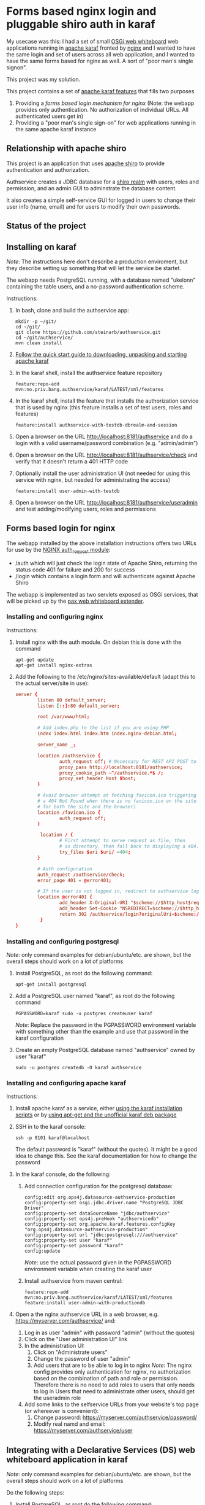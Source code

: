 * Forms based nginx login and pluggable shiro auth in karaf

My usecase was this: I had a set of small [[http://ops4j.github.io/pax/web/SNAPSHOT/User-Guide.html#whiteboard-extender][OSGi web whiteboard]] web applications running in [[https://karaf.apache.org][apache karaf]] fronted by [[https://nginx.org][nginx]] and I wanted to have the same login and set of users across all web application, and I wanted to have the same forms based for nginx as well.  A sort of "poor man's single signon".

This project was my solution.

This project contains a set of [[https://karaf.apache.org/manual/latest/#_feature_and_resolver][apache karaf features]] that fills two purposes
 1. Providing a [[Forms based login for nginx][forms based login mechanism for nginx]] (Note: the webapp provides only authentication. No authorization of individual URLs. All authenticated users get in)
 2. Providing a "poor man's single sign-on" for web applications running in the same apache karaf instance

** Relationship with apache shiro

This project is an application that uses [[https://shiro.apache.org][apache shiro]] to provide authentication and authorization.

Authservice creates a JDBC database for a [[https://shiro.apache.org/realm.html][shiro realm]] with users, roles and permission, and an admin GUI to adminstrate the database content.

It also creates a simple self-service GUI for logged in users to change their user info (name, email) and for users to modify their own passwords.

** Status of the project

[[https://github.com/steinarb/authservice/actions/workflows/authservice-maven-ci-build.yml][file:https://github.com/steinarb/authservice/actions/workflows/authservice-maven-ci-build.yml/badge.svg]]
[[https://coveralls.io/github/steinarb/authservice][file:https://coveralls.io/repos/github/steinarb/authservice/badge.svg]]
[[https://sonarcloud.io/summary/new_code?id=steinarb_authservice][file:https://sonarcloud.io/api/project_badges/measure?project=steinarb_authservice&metric=alert_status#.svg]]
[[https://maven-badges.herokuapp.com/maven-central/no.priv.bang.authservice/authservice][file:https://maven-badges.herokuapp.com/maven-central/no.priv.bang.authservice/authservice/badge.svg]]
[[https://www.javadoc.io/doc/no.priv.bang.authservice/authservice][file:https://www.javadoc.io/badge/no.priv.bang.authservice/authservice.svg]]

[[https://sonarcloud.io/summary/new_code?id=steinarb_authservice][file:https://sonarcloud.io/images/project_badges/sonarcloud-white.svg]]

[[https://sonarcloud.io/summary/new_code?id=steinarb_authservice][file:https://sonarcloud.io/api/project_badges/measure?project=steinarb_authservice&metric=sqale_index#.svg]]
[[https://sonarcloud.io/summary/new_code?id=steinarb_authservice][file:https://sonarcloud.io/api/project_badges/measure?project=steinarb_authservice&metric=coverage#.svg]]
[[https://sonarcloud.io/summary/new_code?id=steinarb_authservice][file:https://sonarcloud.io/api/project_badges/measure?project=steinarb_authservice&metric=ncloc#.svg]]
[[https://sonarcloud.io/summary/new_code?id=steinarb_authservice][file:https://sonarcloud.io/api/project_badges/measure?project=steinarb_authservice&metric=code_smells#.svg]]
[[https://sonarcloud.io/summary/new_code?id=steinarb_authservice][file:https://sonarcloud.io/api/project_badges/measure?project=steinarb_authservice&metric=sqale_rating#.svg]]
[[https://sonarcloud.io/summary/new_code?id=steinarb_authservice][file:https://sonarcloud.io/api/project_badges/measure?project=steinarb_authservice&metric=security_rating#.svg]]
[[https://sonarcloud.io/summary/new_code?id=steinarb_authservice][file:https://sonarcloud.io/api/project_badges/measure?project=steinarb_authservice&metric=bugs#.svg]]
[[https://sonarcloud.io/summary/new_code?id=steinarb_authservice][file:https://sonarcloud.io/api/project_badges/measure?project=steinarb_authservice&metric=vulnerabilities#.svg]]
[[https://sonarcloud.io/summary/new_code?id=steinarb_authservice][file:https://sonarcloud.io/api/project_badges/measure?project=steinarb_authservice&metric=duplicated_lines_density#.svg]]
[[https://sonarcloud.io/summary/new_code?id=steinarb_authservice][file:https://sonarcloud.io/api/project_badges/measure?project=steinarb_authservice&metric=reliability_rating#.svg]]

** Installing on karaf
/Note/: The instructions here don't describe a production enviroment, but they describe setting up something that will let the service be startet.

The webapp needs PostgreSQL running, with a database named "ukelonn" containing the table users, and a no-password authentication scheme.

Instructions:
 1. In bash, clone and build the authservice app:
    #+BEGIN_EXAMPLE
      mkdir -p ~/git/
      cd ~/git/
      git clone https://github.com/steinarb/authservice.git
      cd ~/git/authservice/
      mvn clean install
    #+END_EXAMPLE
 2. [[https://karaf.apache.org/manual/latest/quick-start.html][Follow the quick start guide to downloading, unpacking and starting apache karaf]]
 3. In the karaf shell, install the authservice feature repository
    #+BEGIN_EXAMPLE
      feature:repo-add mvn:no.priv.bang.authservice/karaf/LATEST/xml/features
    #+END_EXAMPLE
 4. In the karaf shell, install the feature that installs the authorization service that is used by nginx (this feature installs a set of test users, roles and features)
    #+BEGIN_EXAMPLE
      feature:install authservice-with-testdb-dbrealm-and-session
    #+END_EXAMPLE
 5. Open a browser on the URL http://localhost:8181/authservice and do a login with a valid username/password combination (e.g. "admin/admin")
 6. Open a browser on the URL http://localhost:8181/authservice/check and verify that it doesn't return a 401 HTTP code
 7. Optionally install the user administration UI (not needed for using this service with nginx, but needed for administrating the access)
    #+BEGIN_EXAMPLE
      feature:install user-admin-with-testdb
    #+END_EXAMPLE
 8. Open a browser on the URL http://localhost:8181/authservice/useradmin and test adding/modifying users, roles and permissions

** Forms based login for nginx

The webapp installed by the above installation instructions offers two URLs for use by the [[http://nginx.org/en/docs/http/ngx_http_auth_request_module.html][NGINX auth_request module]]:
 - /auth which will just check the login state of Apache Shiro, returning the status code 401 for failure and 200 for success
 - /login which contains a login form and will authenticate against Apache Shiro

The webapp is implemented as two servlets exposed as OSGi services, that will be picked up by the [[http://ops4j.github.io/pax/web/4.x/index.html#_whiteboard_extender][pax web whiteboard extender]].

*** Installing and configuring nginx

Instructions:
 1. Install nginx with the auth module.  On debian this is done with the command
    #+BEGIN_EXAMPLE
      apt-get update
      apt-get install nginx-extras
    #+END_EXAMPLE
 2. Add the following to the /etc/nginx/sites-available/default (adapt this to the actual server/site in use):
    #+BEGIN_SRC conf
      server {
              listen 80 default_server;
              listen [::]:80 default_server;

              root /var/www/html;

              # Add index.php to the list if you are using PHP
              index index.html index.htm index.nginx-debian.html;

              server_name _;

              location /authservice {
                      auth_request off; # Necessary for REST API POST to work, shiro will handle authorization here
                      proxy_pass http://localhost:8181/authservice;
                      proxy_cookie_path ~^/authservice.*$ /;
                      proxy_set_header Host $host;
              }

              # Avoid browser attempt at fetching favicon.ico triggering a login and redirecting
              # a 404 Not Found when there is no favicon.ico on the site (which is perferctly OK
              # for both the site and the browser)
              location /favicon.ico {
                      auth_request off;
              }

               location / {
                      # First attempt to serve request as file, then
                      # as directory, then fall back to displaying a 404.
                      try_files $uri $uri/ =404;
              }

              # Auth configuration
              auth_request /authservice/check;
              error_page 401 = @error401;

              # If the user is not logged in, redirect to authservice login URL, with redirect information
              location @error401 {
                      add_header X-Original-URI "$scheme://$http_host$request_uri";
                      add_header Set-Cookie "NSREDIRECT=$scheme://$http_host$request_uri";
                      return 302 /authservice/login?originalUri=$scheme://$http_host$request_uri;
               }
      }
    #+END_SRC
*** Installing and configuring postgresql
/Note/: only command examples for debian/ubuntu/etc. are shown, but the overall steps should work on a lot of platforms
 1. Install PostgreSQL, as root do the following command:
    #+BEGIN_EXAMPLE
      apt-get install postgresql
    #+END_EXAMPLE
 2. Add a PostgreSQL user named "karaf", as root do the following command
    #+BEGIN_EXAMPLE
      PGPASSWORD=karaf sudo -u postgres createuser karaf
    #+END_EXAMPLE
    /Note/: Replace the password in the PGPASSWORD environment variable with something other than the example and use that password in the karaf configuration
 3. Create an empty PostgreSQL database named "authservice" owned by user "karaf"
    #+BEGIN_EXAMPLE
      sudo -u postgres createdb -O karaf authservice
    #+END_EXAMPLE
*** Installing and configuring apache karaf
Instructions:
 1. Install apache karaf as a service, either [[http://karaf.apache.org/manual/latest/#_service_script_templates][using the karaf installation scripts]] or by [[https://steinar.bang.priv.no/2018/01/23/installing-apache-karaf-on-debian/][using apt-get and the unofficial karaf deb package]]
 2. SSH in to the karaf console:
    #+BEGIN_EXAMPLE
       ssh -p 8101 karaf@localhost
    #+END_EXAMPLE
    The default password is "karaf" (without the quotes).  It might be a good idea to change this.  See the karaf documentation for how to change the password
 3. In the karaf console, do the following:
    1. Add connection configuration for the postgresql database:
       #+BEGIN_EXAMPLE
         config:edit org.ops4j.datasource-authservice-production
         config:property-set osgi.jdbc.driver.name "PostgreSQL JDBC Driver"
         config:property-set dataSourceName "jdbc/authservice"
         config:property-set ops4j.preHook "authservicedb"
         config:property-set org.apache.karaf.features.configKey "org.ops4j.datasource-authservice-production"
         config:property-set url "jdbc:postgresql:///authservice"
         config:property-set user "karaf"
         config:property-set password "karaf"
         config:update
       #+END_EXAMPLE
       /Note/: use the actual password given in the PGPASSWORD environment variable when creating the karaf user
    2. Install authservice from maven central:
       #+BEGIN_EXAMPLE
         feature:repo-add mvn:no.priv.bang.authservice/karaf/LATEST/xml/features
         feature:install user-admin-with-productiondb
       #+END_EXAMPLE
 4. Open a the nginx authservice URL in a web browser, e.g. https://myserver.com/authservice/ and:
    1. Log in as user "admin" with password "admin" (without the quotes)
    2. Click on the "User administration UI" link
    3. In the administration UI:
       1. Click on "Administrate users"
       2. Change the password of user "admin"
       3. Add users that are to be able to log in to nginx
          /Note/: The nginx config provides only authentication for nginx, no authorization based on the combination of path and role or permission.  Therefore there is no need to add roles to users that only needs to log in
          Users that need to administrate other users, should get the useradmin role
    4. Add some links to the selfservice URLs from your website's top page (or whereever is convenient):
       1. Change password: https://myserver.com/authservice/password/
       2. Modify real namd and email: https://myserver.com/authservice/user
** Integrating with a Declarative Services (DS) web whiteboard application in karaf
/Note/: only command examples for debian/ubuntu/etc. are shown, but the overall steps should work on a lot of platforms

Do the following steps:
 1. Install PostgreSQL, as root do the following command:
    #+BEGIN_EXAMPLE
      apt-get install postgresql
    #+END_EXAMPLE
 2. Add a PostgreSQL user named "karaf", as root do the following command
    #+BEGIN_EXAMPLE
      PGPASSWORD=karaf sudo -u postgres createuser karaf
    #+END_EXAMPLE
    /Note/: Replace the password in the PGPASSWORD environment variable with something other than the example and use that password in the karaf configuration
 3. Create an empty PostgreSQL database named "authservice" owned by user "karaf"
    #+BEGIN_EXAMPLE
      sudo -u postgres createdb -O karaf authservice
    #+END_EXAMPLE
 4. SSH into the karaf console and add connection configuration for the postgresql database with the following commands:
    #+BEGIN_EXAMPLE
      config:edit org.ops4j.datasource-authservice-production
      config:property-set osgi.jdbc.driver.name "PostgreSQL JDBC Driver"
      config:property-set dataSourceName "jdbc/authservice"
      config:property-set ops4j.preHook "authservicedb"
      config:property-set url "jdbc:postgresql:///authservice"
      config:property-set user "karaf"
      config:property-set password "karaf"
      config:update
    #+END_EXAMPLE
    /Note/: use the actual password given in the PGPASSWORD environment variable when creating the karaf user
 5. Create a new DS component maven project, containing
    1. A src/main/feature/feature.xml template file, referencing the authservice feature repository and the authservice feature, e.g.:
       #+BEGIN_SRC nxml
         <?xml version="1.0" encoding="UTF-8" standalone="yes"?>
         <features xmlns="http://karaf.apache.org/xmlns/features/v1.5.0" name="authservice.bundle">
             <repository>mvn:no.priv.bang.authservice/karaf/1.15.2/xml/features</repository>
             <feature name="${karaf-feature-name}">
                 <feature>user-admin-with-productiondb</feature>
             </feature>
         </features>
       #+END_SRC
    2. Add a shiro compile time dependency to the project's maven dependencies:
       #+BEGIN_EXAMPLE
         <dependency>
             <groupId>org.apache.shiro</groupId>
             <artifactId>shiro-core</artifactId>
             <version>1.3.2</version>
             <scope>provided</scope>
         </dependency>
       #+END_EXAMPLE
    3. A DS component exposing a ServletContextHelper service to the web whiteboard, e.g.:
       #+BEGIN_SRC java
         @Component(
             property= {
                 HttpWhiteboardConstants.HTTP_WHITEBOARD_CONTEXT_NAME+"=ukelonn",
                 HttpWhiteboardConstants.HTTP_WHITEBOARD_CONTEXT_PATH+"=/ukelonn"},
             service=ServletContextHelper.class,
             immediate=true
         )
         public class UkelonnServletContextHelper extends ServletContextHelper { }
       #+END_SRC
    4. A DS component exposing a Filter service to the web whiteboard, extending the AbstractShiroFilter, requiring shiro Realm and SessionDAO OSGi service injections, and configured using code (the shiro.ini mechanism doesn't work well in OSGi), eg.:
       #+BEGIN_SRC java
         @Component(
             property= {
                 HttpWhiteboardConstants.HTTP_WHITEBOARD_FILTER_PATTERN+"=/*",
                 HttpWhiteboardConstants.HTTP_WHITEBOARD_CONTEXT_SELECT + "=(" + HttpWhiteboardConstants.HTTP_WHITEBOARD_CONTEXT_NAME +"=ukelonn)",
                 "servletNames=ukelonn"},
             service=Filter.class,
             immediate=true
         )
         public class UkelonnShiroFilter extends AbstractShiroFilter { // NOSONAR

             private Realm realm;
             private SessionDAO session;
             private static final Ini INI_FILE = new Ini();
             static {
                 // Can't use the Ini.fromResourcePath(String) method because it can't find "shiro.ini" on the classpath in an OSGi context
                 INI_FILE.load(UkelonnShiroFilter.class.getClassLoader().getResourceAsStream("shiro.ini"));
             }

             @Reference
             public void setRealm(Realm realm) {
                 this.realm = realm;
             }

             @Reference
             public void setSession(SessionDAO session) {
                 this.session = session;
             }

             @Activate
             public void activate() {
                 WebIniSecurityManagerFactory securityManagerFactory = new WebIniSecurityManagerFactory(INI_FILE);
                 DefaultWebSecurityManager securityManager = (DefaultWebSecurityManager) securityManagerFactory.createInstance();
                 DefaultWebSessionManager sessionmanager = new DefaultWebSessionManager();
                 sessionmanager.setSessionDAO(session);
                 securityManager.setSessionManager(sessionmanager);
                 setSecurityManager(securityManager);
                 securityManager.setRealm(realm);

                 IniFilterChainResolverFactory filterChainResolverFactory = new IniFilterChainResolverFactory(INI_FILE, securityManagerFactory.getBeans());
                 FilterChainResolver resolver = filterChainResolverFactory.createInstance();
                 setFilterChainResolver(resolver);
             }
         }
       #+END_SRC
    5. A shiro.ini resource containing a [urls] section providing access to various path, e.g:
       #+BEGIN_EXAMPLE
         [main]
         authc.loginUrl = /login

         [users]

         [urls]
         / = authc
         /user* = user
         /admin/** = roles[administrator]
         /api/login = anon
         /api/registerpayment = roles[administrator]
         /api/job/update = roles[administrator]
         /api/admin/** = roles[administrator]
         /api/** = authc
         /performedjobs = authc
         /performedpayments = authc
       #+END_EXAMPLE
    6. Something listening to the /login path inside the context provided by the WebContextHelper (i.e. /ukelonn/login in this example) and handling login.  "Something" could be a servlet or a JAX-RS resource.  An example of a JAX-RS resource to handle login, is this resource, which when receiving a GET returns an HTML page with a login form, and on receiving a POST from the form, performs the login:
       #+BEGIN_SRC java
         @Path("")
         public class LoginResource {

             @GET
             @Path("/login")
             @Produces(MediaType.TEXT_HTML)
             public InputStream getLogin() {
                 return getClass().getClassLoader().getResourceAsStream("web/login.html");
             }

             @POST
             @Path("/login")
             @Consumes(MediaType.APPLICATION_FORM_URLENCODED)
             @Produces("text/html")
             public Response postLogin(@FormParam("username") String username, @FormParam("password") String password) {
                 Subject subject = SecurityUtils.getSubject();

                 UsernamePasswordToken token = new UsernamePasswordToken(username, password.toCharArray(), true);
                 try {
                     subject.login(token);

                     return Response.status(Response.Status.FOUND).entity("Login successful!").build();
                 } catch(UnknownAccountException e) {
                     return Response.status(Response.Status.UNAUTHORIZED).entity("Unknown account")).build();
                 } catch (IncorrectCredentialsException  e) {
                     return Response.status(Response.Status.UNAUTHORIZED).entity("Wrong password")).build();
                 } catch (LockedAccountException  e) {
                     return Response.status(Response.Status.UNAUTHORIZED).entity("Account is locked")).build();
                 } catch (AuthenticationException e) {
                     return Response.status(Response.Status.UNAUTHORIZED).entity("Unable to log in")).build();
                 } catch (Exception e) {
                     throw new InternalServerErrorException();
                 } finally {
                     token.clear();
                 }
             }
         }
       #+END_SRC
       /Note/! if the user logs in via the login form on the /authservice/ path on the same karaf server, the user will be logged into your application as well.
 6. A barebones DS component plugging into authservice, and that can be adapted to your project, can be found at [[https://github.com/steinarb/authservice-sampleclient][authservice-sampleclient]]

** Various ways of integrating with other webapps in karaf

There are several ways for a webapp to interact with authservice:
 1. Install authservice separately and add OSGi service injections for shiro Realm and Session (all user administration done in the authservice webapplication)
 2. Add the features for the liquibase database setup and the shiro Realm and Session and provide the necessary tables from a different web application's database
 3. Add the features for the authservice UserManagementService implementation, as well as the features for Realm and Session and and implement a user management GUI and webservice on top of the UserManagementService

...or various permutations of the above.  With [[https://github.com/steinarb/ukelonn][ukelonn]] I plan to add the authservice tables to the ukelonn database, and then let the ukelonn database provide the database for authservice itself.  I have made a first step in the direction of authservice integration by basing ukelonn's user management on the UserManagementService OSGi service, so that it later can be replaced by the authservice implementation of the service.

** Integrating with other databases than PostgreSQL and derby

Short story: it should be possible.  It should possible to use blank JDBC database that can be connected to with a combination of a JDBC url and username and password.

Currently authservice operates with two databases: an in-memory derby with mock data used for tests and development, and a PostgreSQL database used for production deployments.

Authservice uses XML syntax liquibase to set up the schema, straightforward SQL to insert initial data/mock data, and straightforward SQL to updated and query the authservice database, so replacing both derby and PostgreSQL, with other JDBC databases supported by liquibase (which is basically all of them), should be possible.

/Please note/ however, that none of the config below has been tested.

*** Replacing the test database (by default derby):
 Possible approach:
  1. In the karaf console, configure connection information to the alternative database ([[http://www.h2database.com/html/features.html#in_memory_databases][H2 in-memory database]] in the example):
     #+BEGIN_EXAMPLE
       config:edit org.ops4j.datasource-authservice-test
       config:property-set osgi.jdbc.driver.name "H2"
       config:property-set dataSourceName "jdbc/authservice"
       config:property-set ops4j.preHook "authservicedb"
       config:property-set url "jdbc:h2:mem:authservice"
       config:update
     #+END_EXAMPLE
  2. In the karaf console, install the H2 karaf feature (there is nothing in the authservice karaf features that loads this):
     #+BEGIN_EXAMPLE
       feature:install pax-jdbc-h2
     #+END_EXAMPLE
  3. Load the authservice feature repository:
     #+BEGIN_EXAMPLE
       feature:repo-add mvn:no.priv.bang.authservice/karaf/LATEST/xml/features
     #+END_EXAMPLE
  4. In the karaf console, load the test database authservice feature
     #+BEGIN_EXAMPLE
       feature:install authservice-with-testdb-dbrealm-and-session
     #+END_EXAMPLE
  5. Alternatively, load the test database user-admin feature (this is a superset of the authservice feature that adds a GUI for user management):
     #+BEGIN_EXAMPLE
       feature:install user-admin-with-testdb
     #+END_EXAMPLE

*** Replacing the production database (by default PostgreSQL):
 Possible approach:
  1. In the karaf console, configure connection information to the alternative database (MySQL in the example):
     #+BEGIN_EXAMPLE
       config:edit org.ops4j.datasource-authservice-production
       config:property-set osgi.jdbc.driver.name "mysql"
       config:property-set dataSourceName "jdbc/authservice"
       config:property-set ops4j.preHook "authservicedb"
       config:property-set url "jdbc:mysql://localhost/authservice"
       config:property-set user "karaf"
       config:property-set password "karaf"
       config:update
     #+END_EXAMPLE
  2. In the karaf console, install the H2 karaf feature (there is nothing in the authservice karaf features that loads this):
     #+BEGIN_EXAMPLE
       feature:install pax-jdbc-mysql
     #+END_EXAMPLE
  3. Load the authservice feature repository:
     #+BEGIN_EXAMPLE
       feature:repo-add mvn:no.priv.bang.authservice/karaf/LATEST/xml/features
     #+END_EXAMPLE
  4. In the karaf console, load the test database authservice feature
     #+BEGIN_EXAMPLE
       feature:install authservice-with-productiondb-dbrealm-and-session
     #+END_EXAMPLE
  5. Alternatively, load the test database user-admin feature (this is a superset of the authservice feature that adds a GUI for user management):
     #+BEGIN_EXAMPLE
       feature:install user-admin-with-productiondb
     #+END_EXAMPLE

** Release history

| Date         | Version | Comment                                                                                                                                                                          |
|--------------+---------+----------------------------------------------------------------------------------------------------------------------------------------------------------------------------------|
| [2023-01-20] |  1.15.2 | Use bang servlet 1.6.4, frontend security fix                                                                                                                                    |
| [2022-12-09] |  1.15.1 | Fix broken BOM of authservice 1.15.0                                                                                                                                             |
| [2022-12-08] |  1.15.0 | Use shiro 1.10.1                                                                                                                                                                 |
| [2022-11-28] |  1.14.8 | Use jersey 2.37, jackson 2.14.1 (fixes CVE-2022-42003 and CVE-2022-42004), and bang-servlet 1.6.3                                                                                |
| [2022-11-26] |  1.14.7 | Use postgresql jdbc 42.5.1 to fix CVE-2022-41946, use jsoup 1.15.3 to fix CVE-2022-36033                                                                                         |
| [2022-11-01] |  1.14.6 | Use liquibase 4.17.1, postgresql jdbc driver 42.4.1 and upgrade of all upgradable frontend packages                                                                              |
| [2022-08-21] |  1.14.5 | Use liquibase 4.15.0                                                                                                                                                             |
| [2022-08-10] |  1.14.4 | Use jersey 2.36, karaf 4.4.1, maven-bundle-plugin 5.1.8, jsoup 1.15.2, junit jupiter 5.9.0, mockito 4.6.1, assertj 3.23.1                                                        |
| [2022-08-09] |  1.14.3 | Use jersey 2.36 and postgresql jdbc driver 42.4.1                                                                                                                                |
| [2022-07-25] |  1.14.2 | Use karaf 4.4.1                                                                                                                                                                  |
| [2022-06-01] |  1.14.1 | Use jackson 2.13.3, bang-osgi-service 1.8.0 and bang-servlet 1.6.1                                                                                                               |
| [2022-05-29] |  1.14.0 | Use karaf 4.4.0 and OSGi 8                                                                                                                                                       |
| [2022-02-21] | 1.13.12 | Use Java 11, karaf 4.3.6, postgresql JDBC 42.3.3, jersey 2.35, jackson 2.13.1 and node.js 16.14.0                                                                                |
| [2021-10-13] | 1.13.11 | karaf 4.3.3, postgresql JDBC 4.2.24, junit jupiter 5.8.1, mockito 4.0.0 and assertj 3.21.0                                                                                       |
| [2021-09-30] | 1.13.10 | Use jsoup 1.14.3 and axios 0.21.4                                                                                                                                                |
| [2021-07-25] |  1.13.9 | Use PostgreSQL JDBC driver 4.2.23                                                                                                                                                |
| [2021-06-15] |  1.13.8 | Use jersey 2.34 and jackson 12.3                                                                                                                                                 |
| [2021-06-13] |  1.13.7 | Add shiro dependencies to the authservice BoM                                                                                                                                    |
| [2021-06-12] |  1.13.6 | Stop dependencyManagement version leakage from the authservice BoM                                                                                                               |
| [2021-06-01] |  1.13.5 | Get OSGi 7 and OSGi 7 compendium versions from the karaf BoM                                                                                                                     |
| [2021-05-24] |  1.13.4 | Use eslint in frontend, upgrade frontend deps, use OSGi 7  web whiteboard annotations                                                                                            |
| [2021-05-02] |  1.13.3 | servlet 1.5.4, bootstrap 4.6.0 and node.js 14.16.1                                                                                                                               |
| [2021-04-19] |  1.13.2 | Provide a Bill of Materials to clients of the authserice                                                                                                                         |
| [2021-04-15] |  1.13.1 | Get maven dependencies and maven plugin config from a parent POM                                                                                                                 |
| [2021-04-12] |  1.13.0 | Built with karaf 4.3.0 and OSGi 7                                                                                                                                                |
| [2021-03-21] |  1.12.3 | Get maven dependencies from the karaf 4.2.11 BoM                                                                                                                                 |
| [2021-03-14] |  1.12.2 | Use beans with builders from UserManagementService 1.6.1                                                                                                                         |
| [2021-01-24] |  1.12.1 | Use jersey 2.33 and JerseyServlet 1.4.0                                                                                                                                          |
| [2021-01-19] |  1.12.0 | Use shiro 1.7.0                                                                                                                                                                  |
| [2021-01-14] | 1.11.17 | fix build problems during release caused by the authservice.tests integration test                                                                                               |
| [2021-01-14] | 1.11.16 | use axios 0.21.1 to fix github security alert, big rewrite of user admin frontend: use saga, redux simplification, use bootstrap navbar                                          |
| [2020-10-10] | 1.11.15 | Use PostgreSQL JDBC driver 42.2.17                                                                                                                                               |
| [2020-09-26] | 1.11.14 | Use PostgreSQL JDBC driver 42.2.12                                                                                                                                               |
| [2020-09-12] | 1.11.13 | Fix startup problem because InjectionFactory can't be found                                                                                                                      |
| [2020-09-11] | 1.11.12 | Remove servicemix javax.inject from maven build and runtime dependencies                                                                                                         |
| [2020-07-29] | 1.11.11 | Use version 1.2.3 of FrontendServlet and JerseyServlet, fix sonar issues, build with karaf 4.2.8                                                                                 |
| [2020-07-29] | 1.11.10 | Use version 1.2.0 of FrontendServlet and JerseyServlet                                                                                                                           |
| [2020-07-22] |  1.11.9 | Use liquibase 3.8.0                                                                                                                                                              |
| [2020-04-10] |  1.11.7 | Use jersey 2.30.1 and jackson 2.10.3                                                                                                                                             |
| [2020-04-01] |  1.11.6 | Remove the use of deprecated classes and methods in the shiro setup                                                                                                              |
| [2020-03-26] |  1.11.5 | Use pax-web 7.2.14 (the version used by karaf 4.2.8)                                                                                                                             |
| [2020-03-05] |  1.11.4 | Use runtime and compile dependency to jackson-databind 2.9.10.3 to fix security issue CVE-2020-8840                                                                              |
| [2020-02-29] |  1.11.3 | Upgrade PostgreSQL JDBC to 42.2.10, react to 16.13.0, redux to 7.2.0, reduxjs toolkit to 1.2.5 and react-router to 5.1.2                                                         |
| [2020-02-27] |  1.11.2 | Uses [[https://github.com/steinarb/servlet#jersey][JerseyServlet]] to implement the REST API, no functional changes (but different runtime dependencies)                                                                         |
| [2020-02-24] |  1.11.1 | Use Shiro 1.5.1 to fix [[https://issues.apache.org/jira/browse/SHIRO-742][SHIRO-742]]                                                                                                                                                 |
| [2020-02-08] |  1.11.0 | Use Shiro 1.5.0 and the JdbcRealm with base64 encoded salt from Shiro 1.5.0 (/Note/! This version isn't usable because of [[https://issues.apache.org/jira/browse/SHIRO-742][SHIRO-742)]]                                             |
| [2020-02-08] |  1.10.0 | Use jersey 2.30 and jackson 2.9.10.2 (/Note/! [[https://github.com/eclipse-ee4j/jersey/issues/4156][jersey 2.28 doesn't work on OSGi with JDK8]] so with JDK8 you need this version of authservice)                                      |
| [2020-01-14] |   1.9.0 | Use FrontendServlet to serve the react frontend and styling                                                                                                                      |
| [2019-12-31] |   1.8.0 | Let Immutable provide hashCode() and equals() implementation to user management beans                                                                                            |
| [2019-12-07] |   1.7.1 | Move pax-jdbc-config from the master feature repository to the template feature.xml files of the liquibase PreHook maven modules                                                 |
| [2019-11-15] |   1.7.0 | Replace DatabaseService with pax-jdbc-config (opens for using other RDBMSes than PostgreSQL and derby)                                                                           |
| [2019-11-05] |   1.6.0 | Upgrade jackson to 2.9.10.1 to fix github security alert, use DataServiceBase                                                                                                    |
| [2019-10-16] |   1.5.4 | Use DatabaseService from osgi-service 1.3.0                                                                                                                                      |
| [2019-09-29] |   1.5.3 | Start authservice without updating liquibase schema if lock is held until liquibase lock timeout (5 minutes)                                                                     |
| [2019-09-25] |   1.5.2 | Upgrade jackson to 2.9.10 to fix github security alert                                                                                                                           |
| [2019-09-24] |   1.5.1 | Remove leftover reference to feature  postgresql-jdbc-karaf that broke feature loading in karaf                                                                                  |
| [2019-09-23] |   1.5.0 | Use PostgreSQL JDBC driver version 4.2.8, which has its own karaf feature                                                                                                        |
| [2019-08-02] |   1.4.0 | Better bootstrap styling of links, frontend version upgrades, PostgreSQL JDBC plugin that survives reloads, fix github security warning about jackson-databind                   |
| [2019-06-10] |   1.3.0 | Make authservice build with openjdk-11                                                                                                                                           |
| [2019-05-26] |   1.2.0 | Upgrade apache shiro to version 1.4.1 and upgrade jackson to version 2.9.9, fix webapp <title>                                                                                   |
| [2019-05-01] |   1.1.0 | useradmin frontend cleanup, update PostgreSQL driver to newest version (42.2.5), [[https://github.com/steinarb/authservice/issues/1][fix issue #1]] (PostgreSQL DataSource fails after JDBC driver bundle restart)                     |
| [2019-04-15] |   1.0.2 | Upgrade apache shiro from version 1.3.1 to version 1.3.2                                                                                                                         |
| [2019-04-12] |   1.0.1 | Avoid constraint name conflict caused by copy-paste from ukelonn liquibase schema, fix aggregate javadoc, ensure user admin with role useradmin is always created if not present |
| [2019-04-02] |   1.0.0 | Initial release                                                                                                                                                                  |

** License

This software is licensed under Apache Public License v 2.0.

See the LICENSE file for the full details.
